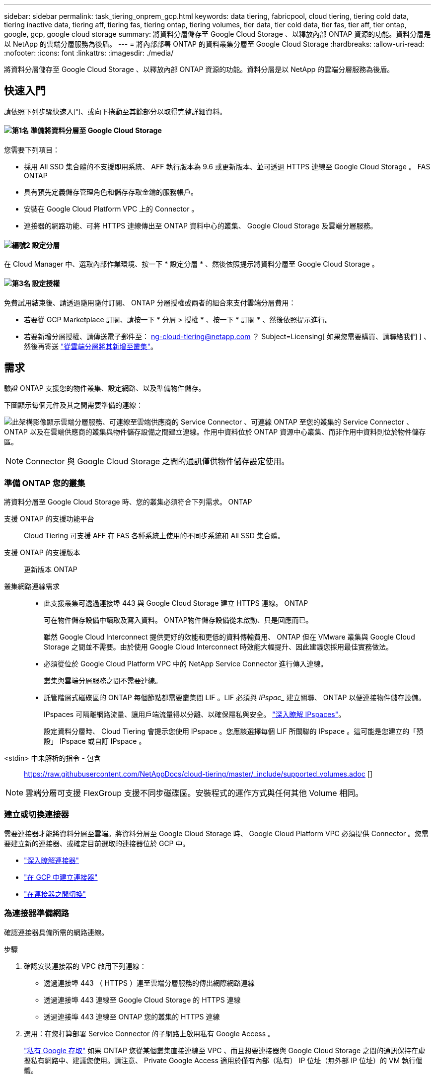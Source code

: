 ---
sidebar: sidebar 
permalink: task_tiering_onprem_gcp.html 
keywords: data tiering, fabricpool, cloud tiering, tiering cold data, tiering inactive data, tiering aff, tiering fas, tiering ontap, tiering volumes, tier data, tier cold data, tier fas, tier aff, tier ontap, google, gcp, google cloud storage 
summary: 將資料分層儲存至 Google Cloud Storage 、以釋放內部 ONTAP 資源的功能。資料分層是以 NetApp 的雲端分層服務為後盾。 
---
= 將內部部署 ONTAP 的資料叢集分層至 Google Cloud Storage
:hardbreaks:
:allow-uri-read: 
:nofooter: 
:icons: font
:linkattrs: 
:imagesdir: ./media/


[role="lead"]
將資料分層儲存至 Google Cloud Storage 、以釋放內部 ONTAP 資源的功能。資料分層是以 NetApp 的雲端分層服務為後盾。



== 快速入門

請依照下列步驟快速入門、或向下捲動至其餘部分以取得完整詳細資料。



==== image:number1.png["第1名"] 準備將資料分層至 Google Cloud Storage

[role="quick-margin-para"]
您需要下列項目：

[role="quick-margin-list"]
* 採用 All SSD 集合體的不支援即用系統、 AFF 執行版本為 9.6 或更新版本、並可透過 HTTPS 連線至 Google Cloud Storage 。 FAS ONTAP
* 具有預先定義儲存管理角色和儲存存取金鑰的服務帳戶。
* 安裝在 Google Cloud Platform VPC 上的 Connector 。
* 連接器的網路功能、可將 HTTPS 連線傳出至 ONTAP 資料中心的叢集、 Google Cloud Storage 及雲端分層服務。




==== image:number2.png["編號2"] 設定分層

[role="quick-margin-para"]
在 Cloud Manager 中、選取內部作業環境、按一下 * 設定分層 * 、然後依照提示將資料分層至 Google Cloud Storage 。



==== image:number3.png["第3名"] 設定授權

[role="quick-margin-para"]
免費試用結束後、請透過隨用隨付訂閱、 ONTAP 分層授權或兩者的組合來支付雲端分層費用：

[role="quick-margin-list"]
* 若要從 GCP Marketplace 訂閱、請按一下 * 分層 > 授權 * 、按一下 * 訂閱 * 、然後依照提示進行。
* 若要新增分層授權、請傳送電子郵件至： ng-cloud-tiering@netapp.com ？ Subject=Licensing[ 如果您需要購買、請聯絡我們 ] 、然後再寄送 link:task_licensing_cloud_tiering.html["從雲端分層將其新增至叢集"]。




== 需求

驗證 ONTAP 支援您的物件叢集、設定網路、以及準備物件儲存。

下圖顯示每個元件及其之間需要準備的連線：

image:diagram_cloud_tiering_google.png["此架構影像顯示雲端分層服務、可連線至雲端供應商的 Service Connector 、可連線 ONTAP 至您的叢集的 Service Connector 、 ONTAP 以及在雲端供應商的叢集與物件儲存設備之間建立連線。作用中資料位於 ONTAP 資源中心叢集、而非作用中資料則位於物件儲存區。"]


NOTE: Connector 與 Google Cloud Storage 之間的通訊僅供物件儲存設定使用。



=== 準備 ONTAP 您的叢集

將資料分層至 Google Cloud Storage 時、您的叢集必須符合下列需求。 ONTAP

支援 ONTAP 的支援功能平台:: Cloud Tiering 可支援 AFF 在 FAS 各種系統上使用的不同步系統和 All SSD 集合體。
支援 ONTAP 的支援版本:: 更新版本 ONTAP
叢集網路連線需求::
+
--
* 此支援叢集可透過連接埠 443 與 Google Cloud Storage 建立 HTTPS 連線。 ONTAP
+
可在物件儲存設備中讀取及寫入資料。 ONTAP物件儲存設備從未啟動、只是回應而已。

+
雖然 Google Cloud Interconnect 提供更好的效能和更低的資料傳輸費用、 ONTAP 但在 VMware 叢集與 Google Cloud Storage 之間並不需要。由於使用 Google Cloud Interconnect 時效能大幅提升、因此建議您採用最佳實務做法。

* 必須從位於 Google Cloud Platform VPC 中的 NetApp Service Connector 進行傳入連線。
+
叢集與雲端分層服務之間不需要連線。

* 託管階層式磁碟區的 ONTAP 每個節點都需要叢集間 LIF 。LIF 必須與 _IPspac__ 建立關聯、 ONTAP 以便連接物件儲存設備。
+
IPspaces 可隔離網路流量、讓用戶端流量得以分離、以確保隱私與安全。 http://docs.netapp.com/ontap-9/topic/com.netapp.doc.dot-cm-nmg/GUID-69120CF0-F188-434F-913E-33ACB8751A5D.html["深入瞭解 IPspaces"^]。

+
設定資料分層時、 Cloud Tiering 會提示您使用 IPspace 。您應該選擇每個 LIF 所關聯的 IPspace 。這可能是您建立的「預設」 IPspace 或自訂 IPspace 。



--


<stdin> 中未解析的指令 - 包含:: https://raw.githubusercontent.com/NetAppDocs/cloud-tiering/master/_include/supported_volumes.adoc []


NOTE: 雲端分層可支援 FlexGroup 支援不同步磁碟區。安裝程式的運作方式與任何其他 Volume 相同。



=== 建立或切換連接器

需要連接器才能將資料分層至雲端。將資料分層至 Google Cloud Storage 時、 Google Cloud Platform VPC 必須提供 Connector 。您需要建立新的連接器、或確定目前選取的連接器位於 GCP 中。

* link:concept_connectors.html["深入瞭解連接器"]
* link:task_creating_connectors_gcp.html["在 GCP 中建立連接器"]
* link:task_managing_connectors.html["在連接器之間切換"]




=== 為連接器準備網路

確認連接器具備所需的網路連線。

.步驟
. 確認安裝連接器的 VPC 啟用下列連線：
+
** 透過連接埠 443 （ HTTPS ）連至雲端分層服務的傳出網際網路連線
** 透過連接埠 443 連線至 Google Cloud Storage 的 HTTPS 連線
** 透過連接埠 443 連線至 ONTAP 您的叢集的 HTTPS 連線


. 選用：在您打算部署 Service Connector 的子網路上啟用私有 Google Access 。
+
https://cloud.google.com/vpc/docs/configure-private-google-access["私有 Google 存取"^] 如果 ONTAP 您從某個叢集直接連線至 VPC 、而且想要連接器與 Google Cloud Storage 之間的通訊保持在虛擬私有網路中、建議您使用。請注意、 Private Google Access 適用於僅有內部（私有） IP 位址（無外部 IP 位址）的 VM 執行個體。





=== 準備 Google Cloud Storage 進行資料分層

當您設定分層時、需要為具有 Storage Admin 權限的服務帳戶提供儲存存取金鑰。服務帳戶可讓雲端分層驗證及存取用於資料分層的雲端儲存桶。這些金鑰是必要的、以便 Google Cloud Storage 知道誰在提出要求。

.步驟
. https://cloud.google.com/iam/docs/creating-managing-service-accounts#creating_a_service_account["建立具有預先定義儲存管理角色的服務帳戶"^]。
. 前往 https://console.cloud.google.com/storage/settings["GCP 儲存設定"^] 並建立服務帳戶的存取金鑰：
+
.. 選取專案、然後按一下 * 互通性 * 。如果您尚未啟用、請按一下 * 「啟用互通性存取」 * 。
.. 在 * 服務帳戶的存取金鑰 * 下、按一下 * 建立服務帳戶的金鑰 * 、選取您剛建立的服務帳戶、然後按一下 * 建立金鑰 * 。
+
您需要 link:task_tiering_google.html#tiering-inactive-data-to-a-google-cloud-storage-bucket["在雲端分層中輸入金鑰"] 稍後再設定分層。







== 將第一個叢集的非作用中資料分層至 Google Cloud Storage

在您準備好 Google Cloud 環境之後、請從第一個叢集開始分層處理非作用中資料。

.您需要的產品
* link:task_discovering_ontap.html["內部部署工作環境"]。
* 具有 Storage Admin 角色之服務帳戶的儲存存取金鑰。


.步驟
. 選取內部叢集。
. 按一下 * 設定分層 * 。
+
image:screenshot_setup_tiering_onprem.gif["螢幕擷取畫面顯示選取內部 ONTAP 環境後、畫面右側會出現「設定分層」選項。"]

+
您現在已在分層儀表板上。

. 按一下叢集旁的 * 設定分層 * 。
. 完成「 * 分層設定 * 」頁面上的步驟：
+
.. * Bucket * ：新增 Google Cloud Storage 儲存庫或選取現有儲存庫、然後按一下 * 繼續 * 。
.. * 儲存類別 * ：選取您要用於階層式資料的儲存類別、然後按一下 * 繼續 * 。
.. * 認證 * ：輸入具有儲存管理角色之服務帳戶的儲存存取金鑰和秘密金鑰。
.. * 叢集網路 * ：選取 ONTAP 要用於連接物件儲存設備的 IPspace 、然後按一下 * 繼續 * 。
+
選擇正確的 IPspace 、可確保 Cloud Tiering 能夠設定從 ONTAP 效益到雲端供應商物件儲存的連線。



. 按一下 * 繼續 * 以選取您要分層的磁碟區。
. 在「 * 層級磁碟區 * 」頁面上、為每個磁碟區設定分層。按一下 image:screenshot_edit_icon.gif["表格中每一列結尾的編輯圖示快照、用於分層磁碟區"] 圖示、選取分層原則（可選擇調整冷卻天數）、然後按一下「 * 套用 * 」。
+
link:concept_cloud_tiering.html#volume-tiering-policies["深入瞭解磁碟區分層原則"]。

+
image:https://docs.netapp.com/us-en/cloud-tiering/media/screenshot_volumes_select.gif["顯示「選取來源磁碟區」頁面中所選磁碟區的快照。"]



.結果
您已成功設定從叢集上的磁碟區到 Google Cloud 物件儲存區的資料分層。

.接下來呢？
link:task_licensing_cloud_tiering.html["請務必從雲端分層服務訂閱"]。

您也可以新增其他叢集、或檢閱叢集上作用中和非作用中資料的相關資訊。如需詳細資訊、請參閱 link:task_managing_tiering.html["從叢集管理資料分層"]。
